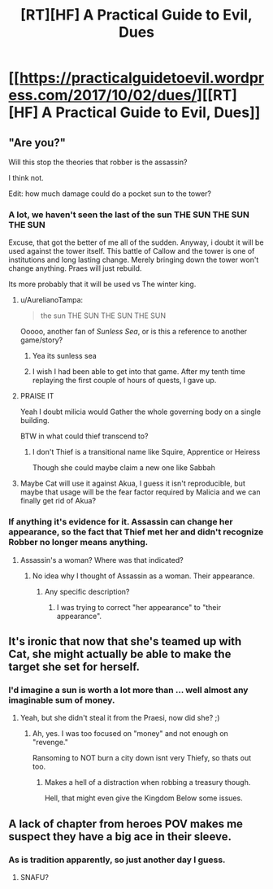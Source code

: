 #+TITLE: [RT][HF] A Practical Guide to Evil, Dues

* [[https://practicalguidetoevil.wordpress.com/2017/10/02/dues/][[RT][HF] A Practical Guide to Evil, Dues]]
:PROPERTIES:
:Author: Yes_This_Is_God
:Score: 48
:DateUnix: 1506918718.0
:DateShort: 2017-Oct-02
:END:

** "Are you?"

Will this stop the theories that robber is the assassin?

I think not.

Edit: how much damage could do a pocket sun to the tower?
:PROPERTIES:
:Author: WhiteKnigth
:Score: 12
:DateUnix: 1506922821.0
:DateShort: 2017-Oct-02
:END:

*** A lot, we haven't seen the last of the sun THE SUN THE SUN THE SUN

Excuse, that got the better of me all of the sudden. Anyway, i doubt it will be used against the tower itself. This battle of Callow and the tower is one of institutions and long lasting change. Merely bringing down the tower won't change anything. Praes will just rebuild.

Its more probably that it will be used vs The winter king.
:PROPERTIES:
:Author: Oaden
:Score: 10
:DateUnix: 1506947514.0
:DateShort: 2017-Oct-02
:END:

**** u/AurelianoTampa:
#+begin_quote
  the sun THE SUN THE SUN THE SUN
#+end_quote

Ooooo, another fan of /Sunless Sea/, or is this a reference to another game/story?
:PROPERTIES:
:Author: AurelianoTampa
:Score: 2
:DateUnix: 1506951512.0
:DateShort: 2017-Oct-02
:END:

***** Yea its sunless sea
:PROPERTIES:
:Author: Oaden
:Score: 2
:DateUnix: 1506952544.0
:DateShort: 2017-Oct-02
:END:


***** I wish I had been able to get into that game. After my tenth time replaying the first couple of hours of quests, I gave up.
:PROPERTIES:
:Author: sparr
:Score: 1
:DateUnix: 1507072442.0
:DateShort: 2017-Oct-04
:END:


**** PRAISE IT

Yeah I doubt milicia would Gather the whole governing body on a single building.

BTW in what could thief transcend to?
:PROPERTIES:
:Author: WhiteKnigth
:Score: 1
:DateUnix: 1506948367.0
:DateShort: 2017-Oct-02
:END:

***** I don't Thief is a transitional name like Squire, Apprentice or Heiress

Though she could maybe claim a new one like Sabbah
:PROPERTIES:
:Author: Oaden
:Score: 6
:DateUnix: 1506948864.0
:DateShort: 2017-Oct-02
:END:


**** Maybe Cat will use it against Akua, I guess it isn't reproducible, but maybe that usage will be the fear factor required by Malicia and we can finally get rid of Akua?
:PROPERTIES:
:Author: um_m
:Score: 1
:DateUnix: 1507012952.0
:DateShort: 2017-Oct-03
:END:


*** If anything it's evidence for it. Assassin can change her appearance, so the fact that Thief met her and didn't recognize Robber no longer means anything.
:PROPERTIES:
:Author: DCarrier
:Score: 2
:DateUnix: 1506990454.0
:DateShort: 2017-Oct-03
:END:

**** Assassin's a woman? Where was that indicated?
:PROPERTIES:
:Author: chloeia
:Score: 1
:DateUnix: 1507029407.0
:DateShort: 2017-Oct-03
:END:

***** No idea why I thought of Assassin as a woman. Their appearance.
:PROPERTIES:
:Author: DCarrier
:Score: 1
:DateUnix: 1507059648.0
:DateShort: 2017-Oct-03
:END:

****** Any specific description?
:PROPERTIES:
:Author: chloeia
:Score: 1
:DateUnix: 1507095571.0
:DateShort: 2017-Oct-04
:END:

******* I was trying to correct "her appearance" to "their appearance".
:PROPERTIES:
:Author: DCarrier
:Score: 1
:DateUnix: 1507097031.0
:DateShort: 2017-Oct-04
:END:


** It's ironic that now that she's teamed up with Cat, she might actually be able to make the target she set for herself.
:PROPERTIES:
:Author: nick012000
:Score: 6
:DateUnix: 1506930101.0
:DateShort: 2017-Oct-02
:END:

*** I'd imagine a sun is worth a lot more than ... well almost any imaginable sum of money.
:PROPERTIES:
:Author: SvalbardCaretaker
:Score: 3
:DateUnix: 1506941922.0
:DateShort: 2017-Oct-02
:END:

**** Yeah, but she didn't steal it from the Praesi, now did she? ;)
:PROPERTIES:
:Author: nick012000
:Score: 5
:DateUnix: 1506943455.0
:DateShort: 2017-Oct-02
:END:

***** Ah, yes. I was too focused on "money" and not enough on "revenge."

Ransoming to NOT burn a city down isnt very Thiefy, so thats out too.
:PROPERTIES:
:Author: SvalbardCaretaker
:Score: 5
:DateUnix: 1506944251.0
:DateShort: 2017-Oct-02
:END:

****** Makes a hell of a distraction when robbing a treasury though.

Hell, that might even give the Kingdom Below some issues.
:PROPERTIES:
:Author: Ardvarkeating101
:Score: 3
:DateUnix: 1506979942.0
:DateShort: 2017-Oct-03
:END:


** A lack of chapter from heroes POV makes me suspect they have a big ace in their sleeve.
:PROPERTIES:
:Author: hoja_nasredin
:Score: 3
:DateUnix: 1506980349.0
:DateShort: 2017-Oct-03
:END:

*** As is tradition apparently, so just another day I guess.
:PROPERTIES:
:Author: mightykushthe1st
:Score: 3
:DateUnix: 1506982211.0
:DateShort: 2017-Oct-03
:END:

**** SNAFU?
:PROPERTIES:
:Author: chloeia
:Score: 1
:DateUnix: 1507029474.0
:DateShort: 2017-Oct-03
:END:
